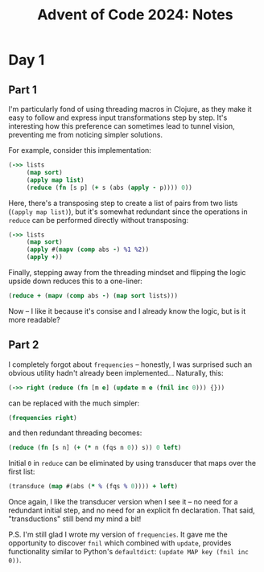 #+title: Advent of Code 2024: Notes


* Day 1

** Part 1

I'm particularly fond of using threading macros in Clojure, as they make it
easy to follow and express input transformations step by step. It's
interesting how this preference can sometimes lead to tunnel vision,
preventing me from noticing simpler solutions.

For example, consider this implementation:

#+begin_src clojure
  (->> lists
       (map sort)
       (apply map list)
       (reduce (fn [s p] (+ s (abs (apply - p)))) 0))
#+end_src

Here, there's a transposing step to create a list of pairs from two lists
(=(apply map list)=), but it's somewhat redundant since the operations in
=reduce= can be performed directly without transposing:

#+begin_src clojure
  (->> lists
       (map sort)
       (apply #(mapv (comp abs -) %1 %2))
       (apply +))
#+end_src

Finally, stepping away from the threading mindset and flipping the logic upside down reduces this to a one-liner:

#+begin_src clojure
(reduce + (mapv (comp abs -) (map sort lists)))
#+end_src

Now -- I like it because it's consise and I already know the logic, but is
it more readable?


** Part 2

I completely forgot about =frequencies= -- honestly, I was surprised such an obvious utility hadn't already been implemented...  Naturally, this:

#+begin_src clojure
(->> right (reduce (fn [m e] (update m e (fnil inc 0))) {}))
#+end_src

can be replaced with the much simpler:

#+begin_src clojure
(frequencies right)
#+end_src

and then redundant threading becomes:

#+begin_src clojure
(reduce (fn [s n] (+ (* n (fqs n 0)) s)) 0 left)
#+end_src

Initial =0= in =reduce= can be eliminated by using transducer that maps
over the first list:

#+begin_src clojure
(transduce (map #(abs (* % (fqs % 0)))) + left)
#+end_src

Once again, I like the transducer version when I see it -- no need for a
redundant initial step, and no need for an explicit fn declaration. That
said, "transductions" still bend my mind a bit!

P.S.  I'm still glad I wrote my version of =frequencies=.  It gave me the
opportunity to discover =fnil= which combined with =update=, provides
functionality similar to Python's =defaultdict=: =(update MAP key (fnil inc 0))=.
